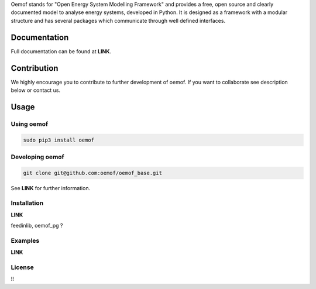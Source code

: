 Oemof stands for "Open Energy System Modelling Framework" and provides a free, open source and clearly documented model to analyse energy systems, developed in Python. It is designed as a framework with a modular structure and has several packages which communicate through well defined interfaces.

Documentation
=============

Full documentation can be found at **LINK**.

Contribution
============

We highly encourage you to contribute to further development of oemof. If you want to collaborate see description below or contact us.

Usage
=====

Using oemof
-----------

.. code:: bash

  sudo pip3 install oemof

Developing oemof
----------------

.. code:: bash

  git clone git@github.com:oemof/oemof_base.git

See **LINK** for further information.

Installation
------------

**LINK**

feedinlib, oemof_pg ?

Examples
--------

**LINK**

License
-------
!!